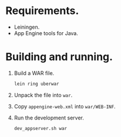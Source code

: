 * Requirements.

  * Leiningen.
  * App Engine tools for Java.

* Building and running.

  1. Build a WAR file.
     #+BEGIN_SRC sh
       lein ring uberwar
     #+END_SRC
  2. Unpack the file into =war=.
  3. Copy =appengine-web.xml= into =war/WEB-INF=.
  4. Run the development server.
     #+BEGIN_SRC sh
       dev_appserver.sh war
     #+END_SRC
